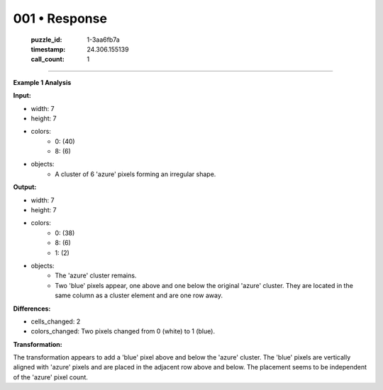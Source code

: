 001 • Response
==============

   :puzzle_id: 1-3aa6fb7a
   :timestamp: 24.306.155139
   :call_count: 1



====

**Example 1 Analysis**

**Input:**

- width: 7
- height: 7
- colors:
    - 0: (40)
    - 8: (6)
- objects:
    - A cluster of 6 'azure' pixels forming an irregular shape.

**Output:**

- width: 7
- height: 7
- colors:
    - 0: (38)
    - 8: (6)
    - 1: (2)
- objects:
    - The 'azure' cluster remains.
    - Two 'blue' pixels appear, one above and one below the original 'azure' cluster.  They are located in the same column as a cluster element and are one row away.

**Differences:**

- cells_changed: 2
- colors_changed: Two pixels changed from 0 (white) to 1 (blue).

**Transformation:**

The transformation appears to add a 'blue' pixel above and below the 'azure' cluster.  The 'blue' pixels are vertically aligned with 'azure' pixels and are placed in the adjacent row above and below. The placement seems to be independent of the 'azure' pixel count.


.. seealso::

   - :doc:`001-history`
   - :doc:`001-prompt`

